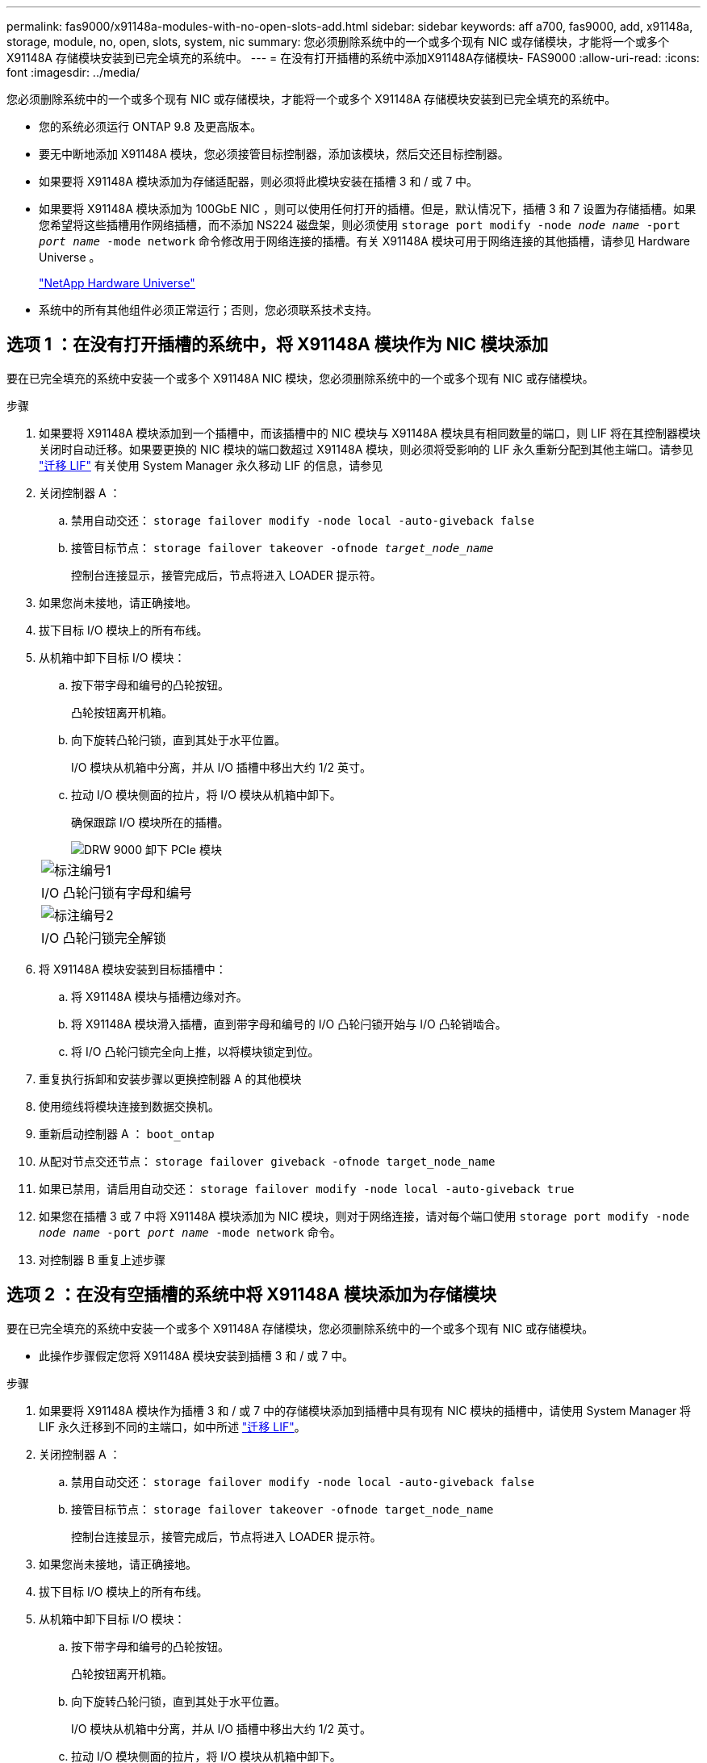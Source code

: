 ---
permalink: fas9000/x91148a-modules-with-no-open-slots-add.html 
sidebar: sidebar 
keywords: aff a700, fas9000, add, x91148a, storage, module, no, open, slots, system, nic 
summary: 您必须删除系统中的一个或多个现有 NIC 或存储模块，才能将一个或多个 X91148A 存储模块安装到已完全填充的系统中。 
---
= 在没有打开插槽的系统中添加X91148A存储模块- FAS9000
:allow-uri-read: 
:icons: font
:imagesdir: ../media/


[role="lead"]
您必须删除系统中的一个或多个现有 NIC 或存储模块，才能将一个或多个 X91148A 存储模块安装到已完全填充的系统中。

* 您的系统必须运行 ONTAP 9.8 及更高版本。
* 要无中断地添加 X91148A 模块，您必须接管目标控制器，添加该模块，然后交还目标控制器。
* 如果要将 X91148A 模块添加为存储适配器，则必须将此模块安装在插槽 3 和 / 或 7 中。
* 如果要将 X91148A 模块添加为 100GbE NIC ，则可以使用任何打开的插槽。但是，默认情况下，插槽 3 和 7 设置为存储插槽。如果您希望将这些插槽用作网络插槽，而不添加 NS224 磁盘架，则必须使用 `storage port modify -node _node name_ -port _port name_ -mode network` 命令修改用于网络连接的插槽。有关 X91148A 模块可用于网络连接的其他插槽，请参见 Hardware Universe 。
+
https://hwu.netapp.com["NetApp Hardware Universe"]

* 系统中的所有其他组件必须正常运行；否则，您必须联系技术支持。




== 选项 1 ：在没有打开插槽的系统中，将 X91148A 模块作为 NIC 模块添加

要在已完全填充的系统中安装一个或多个 X91148A NIC 模块，您必须删除系统中的一个或多个现有 NIC 或存储模块。

.步骤
. 如果要将 X91148A 模块添加到一个插槽中，而该插槽中的 NIC 模块与 X91148A 模块具有相同数量的端口，则 LIF 将在其控制器模块关闭时自动迁移。如果要更换的 NIC 模块的端口数超过 X91148A 模块，则必须将受影响的 LIF 永久重新分配到其他主端口。请参见 https://docs.netapp.com/ontap-9/topic/com.netapp.doc.onc-sm-help-960/GUID-208BB0B8-3F84-466D-9F4F-6E1542A2BE7D.html["迁移 LIF"] 有关使用 System Manager 永久移动 LIF 的信息，请参见
. 关闭控制器 A ：
+
.. 禁用自动交还： `storage failover modify -node local -auto-giveback false`
.. 接管目标节点： `storage failover takeover -ofnode _target_node_name_`
+
控制台连接显示，接管完成后，节点将进入 LOADER 提示符。



. 如果您尚未接地，请正确接地。
. 拔下目标 I/O 模块上的所有布线。
. 从机箱中卸下目标 I/O 模块：
+
.. 按下带字母和编号的凸轮按钮。
+
凸轮按钮离开机箱。

.. 向下旋转凸轮闩锁，直到其处于水平位置。
+
I/O 模块从机箱中分离，并从 I/O 插槽中移出大约 1/2 英寸。

.. 拉动 I/O 模块侧面的拉片，将 I/O 模块从机箱中卸下。
+
确保跟踪 I/O 模块所在的插槽。

+
image::../media/drw_9000_remove_pcie_module.png[DRW 9000 卸下 PCIe 模块]

+
|===


 a| 
image:../media/legend_icon_01.png["标注编号1"]
 a| 
I/O 凸轮闩锁有字母和编号



 a| 
image:../media/legend_icon_02.png["标注编号2"]
 a| 
I/O 凸轮闩锁完全解锁

|===


. 将 X91148A 模块安装到目标插槽中：
+
.. 将 X91148A 模块与插槽边缘对齐。
.. 将 X91148A 模块滑入插槽，直到带字母和编号的 I/O 凸轮闩锁开始与 I/O 凸轮销啮合。
.. 将 I/O 凸轮闩锁完全向上推，以将模块锁定到位。


. 重复执行拆卸和安装步骤以更换控制器 A 的其他模块
. 使用缆线将模块连接到数据交换机。
. 重新启动控制器 A ： `boot_ontap`
. 从配对节点交还节点： `storage failover giveback -ofnode target_node_name`
. 如果已禁用，请启用自动交还： `storage failover modify -node local -auto-giveback true`
. 如果您在插槽 3 或 7 中将 X91148A 模块添加为 NIC 模块，则对于网络连接，请对每个端口使用 `storage port modify -node _node name_ -port _port name_ -mode network` 命令。
. 对控制器 B 重复上述步骤




== 选项 2 ：在没有空插槽的系统中将 X91148A 模块添加为存储模块

要在已完全填充的系统中安装一个或多个 X91148A 存储模块，您必须删除系统中的一个或多个现有 NIC 或存储模块。

* 此操作步骤假定您将 X91148A 模块安装到插槽 3 和 / 或 7 中。


.步骤
. 如果要将 X91148A 模块作为插槽 3 和 / 或 7 中的存储模块添加到插槽中具有现有 NIC 模块的插槽中，请使用 System Manager 将 LIF 永久迁移到不同的主端口，如中所述 https://docs.netapp.com/ontap-9/topic/com.netapp.doc.onc-sm-help-960/GUID-208BB0B8-3F84-466D-9F4F-6E1542A2BE7D.html["迁移 LIF"]。
. 关闭控制器 A ：
+
.. 禁用自动交还： `storage failover modify -node local -auto-giveback false`
.. 接管目标节点： `storage failover takeover -ofnode target_node_name`
+
控制台连接显示，接管完成后，节点将进入 LOADER 提示符。



. 如果您尚未接地，请正确接地。
. 拔下目标 I/O 模块上的所有布线。
. 从机箱中卸下目标 I/O 模块：
+
.. 按下带字母和编号的凸轮按钮。
+
凸轮按钮离开机箱。

.. 向下旋转凸轮闩锁，直到其处于水平位置。
+
I/O 模块从机箱中分离，并从 I/O 插槽中移出大约 1/2 英寸。

.. 拉动 I/O 模块侧面的拉片，将 I/O 模块从机箱中卸下。
+
确保跟踪 I/O 模块所在的插槽。

+
image::../media/drw_9000_remove_pcie_module.png[DRW 9000 卸下 PCIe 模块]

+
|===


 a| 
image:../media/legend_icon_01.png["标注编号1"]
 a| 
I/O 凸轮闩锁有字母和编号



 a| 
image:../media/legend_icon_02.png["标注编号2"]
 a| 
I/O 凸轮闩锁完全解锁

|===


. 将 X91148A 模块安装到插槽 3 ：
+
.. 将 X91148A 模块与插槽边缘对齐。
.. 将 X91148A 模块滑入插槽，直到带字母和编号的 I/O 凸轮闩锁开始与 I/O 凸轮销啮合。
.. 将 I/O 凸轮闩锁完全向上推，以将模块锁定到位。
.. 如果要安装另一个 X91148A 模块进行存储，请对插槽 7 中的模块重复执行拆卸和安装步骤。


. 重新启动控制器 A ： `boot_ontap`
. 从配对节点交还节点： `storage failover giveback -ofnode _target_node_name_`
. 如果已禁用，请启用自动交还： `storage failover modify -node local -auto-giveback true`
. 对控制器 B 重复上述步骤
. Install and cable your NS224 shelves, as described in https://docs.netapp.com/us-en/ontap-systems/ns224/hot-add-shelf.html["热添加 NS224 驱动器架"]。

